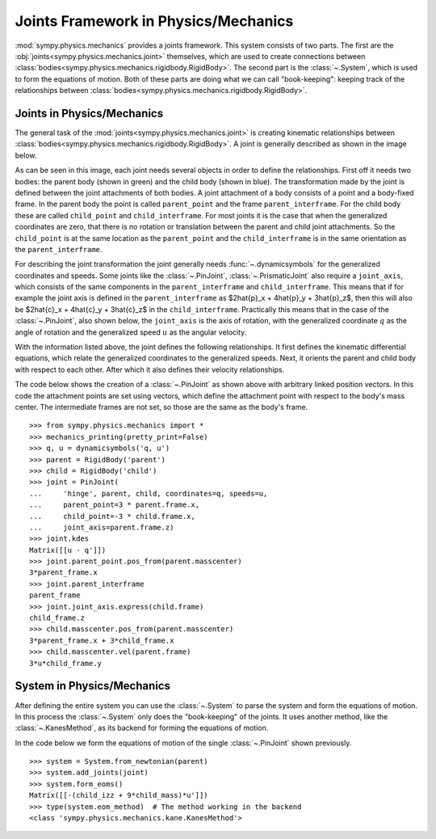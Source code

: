 .. _joints_framework:

=====================================
Joints Framework in Physics/Mechanics
=====================================

:mod:`sympy.physics.mechanics` provides a joints framework. This system consists
of two parts. The first are the :obj:`joints<sympy.physics.mechanics.joint>`
themselves, which are used to create connections between
:class:`bodies<sympy.physics.mechanics.rigidbody.RigidBody>`. The second part is the
:class:`~.System`, which is used to form the equations of motion. Both of these
parts are doing what we can call "book-keeping": keeping track of the
relationships between
:class:`bodies<sympy.physics.mechanics.rigidbody.RigidBody>`.

Joints in Physics/Mechanics
===========================

The general task of the :mod:`joints<sympy.physics.mechanics.joint>` is creating
kinematic relationships between
:class:`bodies<sympy.physics.mechanics.rigidbody.RigidBody>`. A joint is
generally described as shown in the image below.

.. image:: api/joint_explanation.svg
   :align: center
   :width: 600

As can be seen in this image, each joint needs several objects in order to
define the relationships. First off it needs two bodies: the parent body (shown
in green) and the child body (shown in blue). The transformation made by the
joint is defined between the joint attachments of both bodies. A joint
attachment of a body consists of a point and a body-fixed frame. In the parent
body the point is called ``parent_point`` and the frame ``parent_interframe``.
For the child body these are called ``child_point`` and ``child_interframe``.
For most joints it is the case that when the generalized coordinates are zero,
that there is no rotation or translation between the parent and child joint
attachments. So the ``child_point`` is at the same location as the
``parent_point`` and the ``child_interframe`` is in the same orientation as the
``parent_interframe``.

For describing the joint transformation the joint generally needs
:func:`~.dynamicsymbols` for the generalized coordinates and speeds. Some joints
like the :class:`~.PinJoint`, :class:`~.PrismaticJoint` also require a
``joint_axis``, which consists of the same components in the
``parent_interframe`` and ``child_interframe``. This means that if for example
the joint axis is defined in the ``parent_interframe`` as $2\hat{p}_x +
4\hat{p}_y + 3\hat{p}_z$, then this will also be $2\hat{c}_x + 4\hat{c}_y +
3\hat{c}_z$ in the ``child_interframe``. Practically this means that in the case
of the :class:`~.PinJoint`, also shown below, the ``joint_axis`` is the axis of
rotation, with the generalized coordinate :math:`q` as the angle of
rotation and the generalized speed :math:`u` as the angular velocity.

.. image:: api/PinJoint.svg
   :align: center
   :width: 600

With the information listed above, the joint defines the following
relationships. It first defines the kinematic differential equations, which
relate the generalized coordinates to the generalized speeds. Next, it orients
the parent and child body with respect to each other. After which it also
defines their velocity relationships.

The code below shows the creation of a :class:`~.PinJoint` as shown above
with arbitrary linked position vectors. In this code the attachment points are
set using vectors, which define the attachment point with respect to the body's
mass center. The intermediate frames are not set, so those are the same as the
body's frame. ::

   >>> from sympy.physics.mechanics import *
   >>> mechanics_printing(pretty_print=False)
   >>> q, u = dynamicsymbols('q, u')
   >>> parent = RigidBody('parent')
   >>> child = RigidBody('child')
   >>> joint = PinJoint(
   ...     'hinge', parent, child, coordinates=q, speeds=u,
   ...     parent_point=3 * parent.frame.x,
   ...     child_point=-3 * child.frame.x,
   ...     joint_axis=parent.frame.z)
   >>> joint.kdes
   Matrix([[u - q']])
   >>> joint.parent_point.pos_from(parent.masscenter)
   3*parent_frame.x
   >>> joint.parent_interframe
   parent_frame
   >>> joint.joint_axis.express(child.frame)
   child_frame.z
   >>> child.masscenter.pos_from(parent.masscenter)
   3*parent_frame.x + 3*child_frame.x
   >>> child.masscenter.vel(parent.frame)
   3*u*child_frame.y

System in Physics/Mechanics
===========================
After defining the entire system you can use the :class:`~.System` to parse the
system and form the equations of motion. In this process the :class:`~.System`
only does the "book-keeping" of the joints. It uses another method, like the
:class:`~.KanesMethod`, as its backend for forming the equations of motion.

In the code below we form the equations of motion of the single
:class:`~.PinJoint` shown previously. ::

   >>> system = System.from_newtonian(parent)
   >>> system.add_joints(joint)
   >>> system.form_eoms()
   Matrix([[-(child_izz + 9*child_mass)*u']])
   >>> type(system.eom_method)  # The method working in the backend
   <class 'sympy.physics.mechanics.kane.KanesMethod'>
